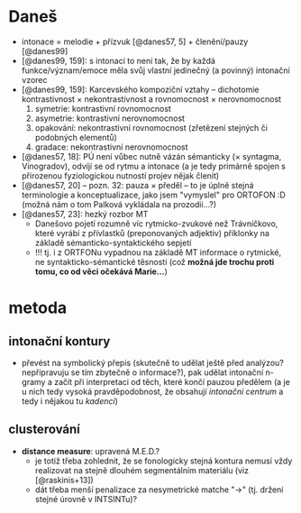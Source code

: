 * Daneš
  - intonace = melodie + přízvuk [@danes57, 5] + členění/pauzy [@danes99]
  - [@danes99, 159]: s intonací to není tak, že by každá funkce/význam/emoce
    měla svůj vlastní jedinečný (a povinný) intonační vzorec
  - [@danes99, 159]: Karcevského kompoziční vztahy -- dichotomie
    kontrastivnost × nekontrastivnost a rovnomocnost × nerovnomocnost
    1. symetrie: kontrastivní rovnomocnost
    2. asymetrie: kontrastivní nerovnomocnost
    3. opakování: nekontrastivní rovnomocnost (zřetězení stejných či podobných
       elementů)
    4. gradace: nekontrastivní nerovnomocnost
  - [@danes57, 18]: PÚ není vůbec nutně vázán sémanticky (× syntagma,
    Vinogradov), odvíjí se od rytmu a intonace (a je tedy primárně spojen s
    přirozenou fyziologickou nutností projev nějak členit)
  - [@danes57, 20] -- pozn. 32: pauza × předěl -- to je úplně stejná
    terminologie a konceptualizace, jako jsem "vymyslel" pro ORTOFON :D (možná
    nám o tom Palková vykládala na prozodii...?)
  - [@danes57, 23]: hezký rozbor MT
    - Danešovo pojetí rozumně víc rytmicko-zvukové než Trávníčkovo, které
      vyrábí z přívlastků (preponovaných adjektiv) příklonky na základě
      sémanticko-syntaktického sepjetí
    - !!! tj. i z ORTFONu vypadnou na základě MT informace o rytmické, ne
      syntakticko-sémantické těsnosti (což *možná jde trochu proti tomu, co
      od věci očekává Marie...*)
* metoda
** intonační kontury
  - převést na symbolický přepis (skutečně to udělat ještě před analýzou?
    nepřipravuju se tím zbytečně o informace?), pak udělat intonační n-gramy a
    začít při interpretaci od těch, které končí pauzou předělem (a je u nich
    tedy vysoká pravděpodobnost, že obsahují /intonační centrum/ a tedy i
    nějakou tu /kadenci/)
** clusterování
  - *distance measure*: upravená M.E.D.?
    - je totiž třeba zohlednit, že se fonologicky stejná kontura nemusí vždy
      realizovat na stejně dlouhém segmentálním materiálu (viz [@raskinis+13])
    - dát třeba menší penalizace za nesymetrické matche "→" (tj. držení stejné
      úrovně v INTSINTu)?
